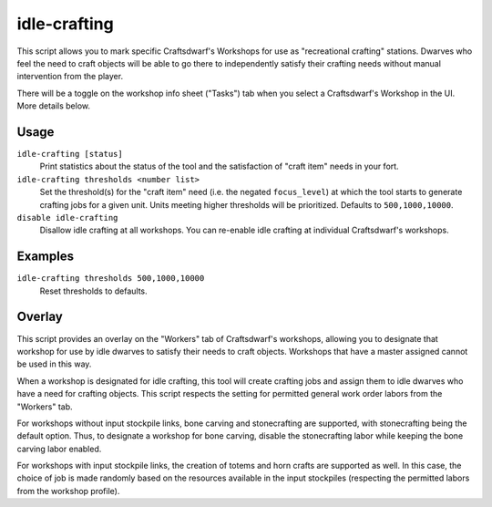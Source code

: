 idle-crafting
=============

.. dfhack-tool::
    :summary: Allow dwarves to independently craft objects when they have the need.
    :tags: fort gameplay

This script allows you to mark specific Craftsdwarf's Workshops for use as
"recreational crafting" stations. Dwarves who feel the need to craft objects
will be able to go there to independently satisfy their crafting needs without
manual intervention from the player.

There will be a toggle on the workshop info sheet ("Tasks") tab when you
select a Craftsdwarf's Workshop in the UI. More details below.

Usage
-----

``idle-crafting [status]``
     Print statistics about the status of the tool and the satisfaction of
     "craft item" needs in your fort.

``idle-crafting thresholds <number list>``
     Set the threshold(s) for the "craft item" need (i.e. the negated
     ``focus_level``) at which the tool starts to generate crafting jobs for a
     given unit. Units meeting higher thresholds will be prioritized. Defaults
     to ``500,1000,10000``.

``disable idle-crafting``
     Disallow idle crafting at all workshops. You can re-enable idle crafting
     at individual Craftsdwarf's workshops.

Examples
--------

``idle-crafting thresholds 500,1000,10000``
    Reset thresholds to defaults.

Overlay
-------

This script provides an overlay on the "Workers" tab of Craftsdwarf's workshops,
allowing you to designate that workshop for use by idle dwarves to satisfy their
needs to craft objects. Workshops that have a master assigned cannot be used in
this way.

When a workshop is designated for idle crafting, this tool will create crafting
jobs and assign them to idle dwarves who have a need for crafting objects. This
script respects the setting for permitted general work order labors from the "Workers"
tab.

For workshops without input stockpile links, bone carving and stonecrafting are
supported, with stonecrafting being the default option. Thus, to designate a
workshop for bone carving, disable the stonecrafting labor while keeping the
bone carving labor enabled.

For workshops with input stockpile links, the creation of totems and horn crafts
are supported as well. In this case, the choice of job is made randomly based on
the resources available in the input stockpiles (respecting the permitted
labors from the workshop profile).
